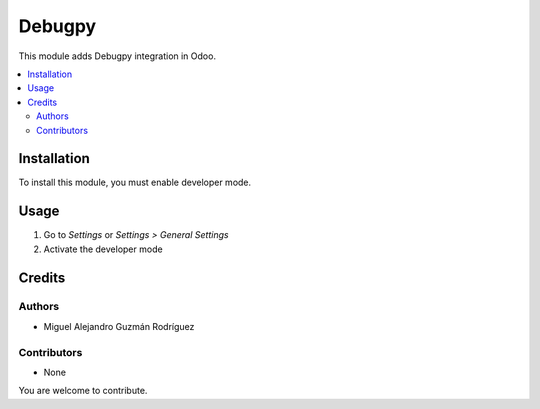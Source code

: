 =======
Debugpy
=======

This module adds Debugpy integration in Odoo.

.. contents::
   :local:

Installation
============

To install this module, you must enable developer mode.

Usage
=====

#. Go to *Settings* or *Settings > General Settings*
#. Activate the developer mode

Credits
=======

Authors
~~~~~~~

* Miguel Alejandro Guzmán Rodríguez

Contributors
~~~~~~~~~~~~

* None

You are welcome to contribute.
